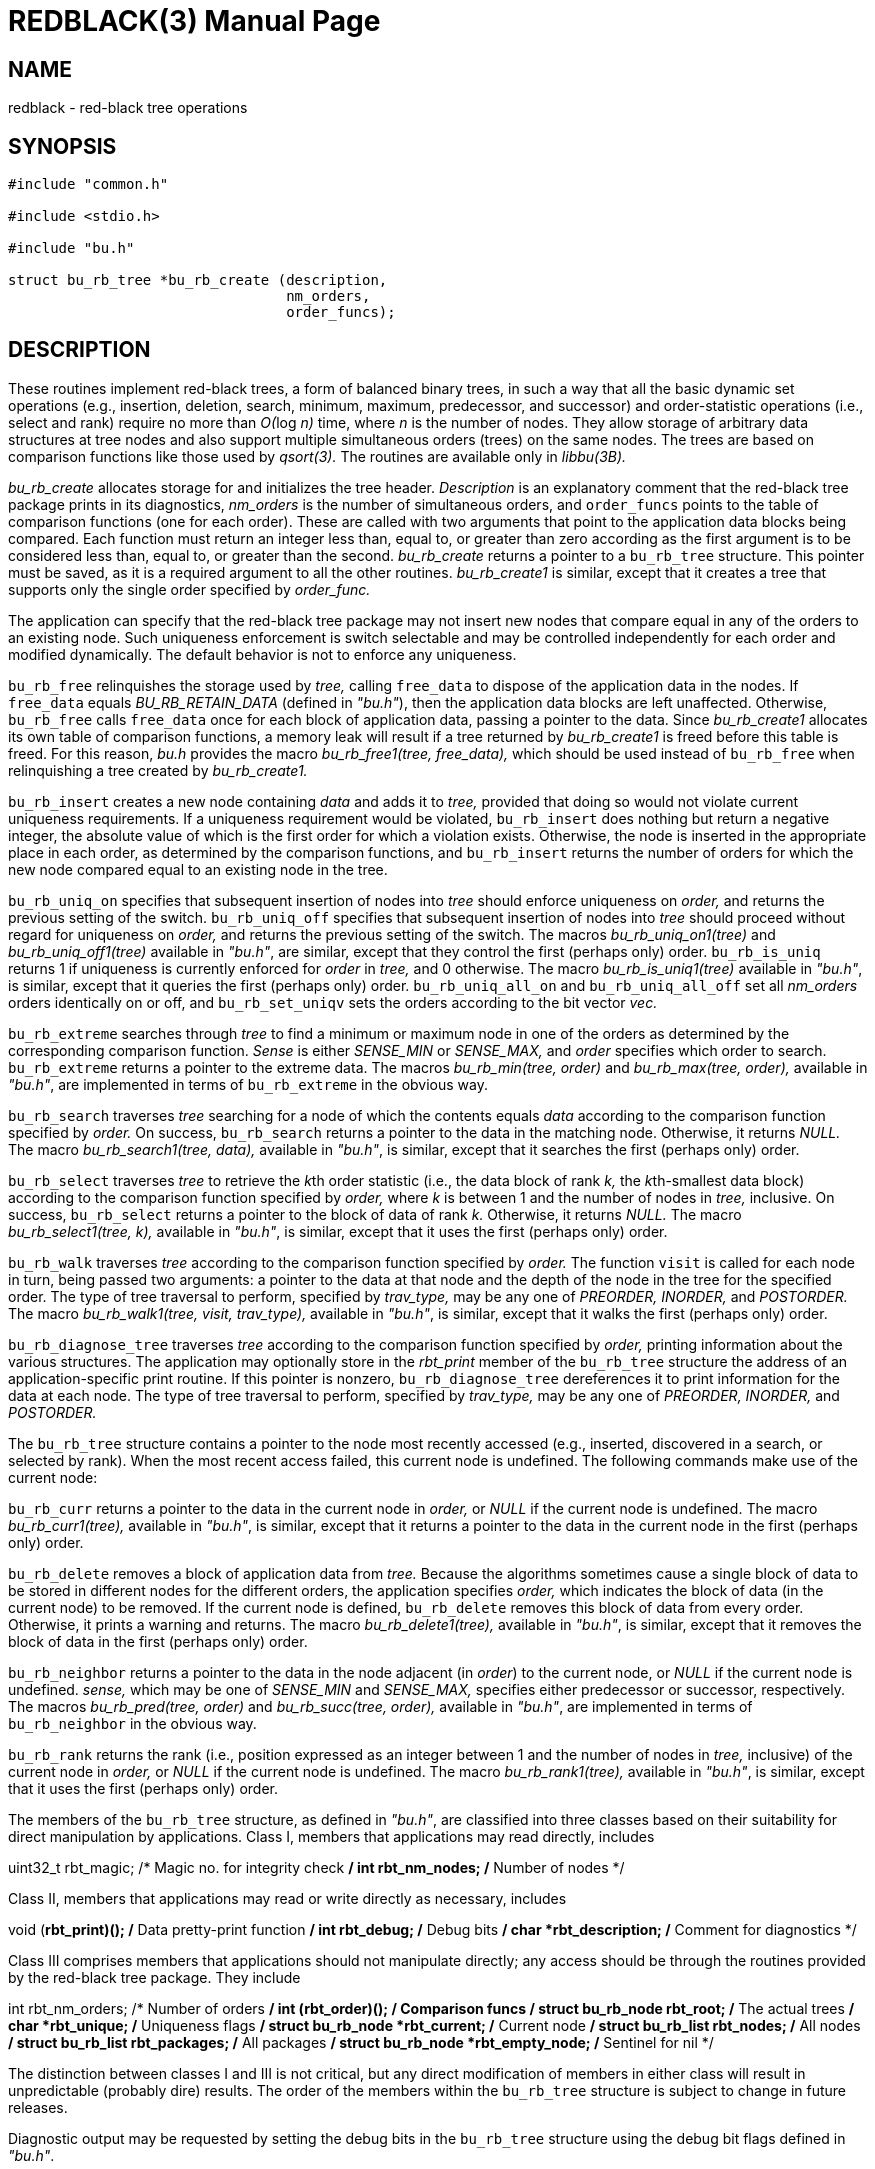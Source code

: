 = REDBLACK(3)
BRL-CAD Team
:doctype: manpage
:man manual: BRL-CAD
:man source: BRL-CAD
:page-layout: base

== NAME

redblack - red-black tree operations

== SYNOPSIS


[source,c]
----
#include "common.h"

#include <stdio.h>

#include "bu.h"

struct bu_rb_tree *bu_rb_create (description,
                                 nm_orders,
                                 order_funcs);
----

== DESCRIPTION

These routines implement red-black trees, a form of balanced binary trees, in such a way that all the basic dynamic set operations (e.g., insertion, deletion, search, minimum, maximum, predecessor, and successor) and order-statistic operations (i.e., select and rank) require no more than __O(__log _n)_ time, where __n__ is the number of nodes. They allow storage of arbitrary data structures at tree nodes and also support multiple simultaneous orders (trees) on the same nodes. The trees are based on comparison functions like those used by __qsort(3).__ The routines are available only in __libbu(3B).__

_bu_rb_create_ allocates storage for and initializes the tree header. __Description__ is an explanatory comment that the red-black tree package prints in its diagnostics, __nm_orders__ is the number of simultaneous orders, and `order_funcs` points to the table of comparison functions (one for each order). These are called with two arguments that point to the application data blocks being compared. Each function must return an integer less than, equal to, or greater than zero according as the first argument is to be considered less than, equal to, or greater than the second. __bu_rb_create__ returns a pointer to a `bu_rb_tree` structure. This pointer must be saved, as it is a required argument to all the other routines. __bu_rb_create1__ is similar, except that it creates a tree that supports only the single order specified by __order_func.__

The application can specify that the red-black tree package may not insert new nodes that compare equal in any of the orders to an existing node. Such uniqueness enforcement is switch selectable and may be controlled independently for each order and modified dynamically. The default behavior is not to enforce any uniqueness.

`bu_rb_free` relinquishes the storage used by __tree,__ calling `free_data` to dispose of the application data in the nodes. If `free_data` equals __BU_RB_RETAIN_DATA__ (defined in __"bu.h"__), then the application data blocks are left unaffected. Otherwise, `bu_rb_free` calls `free_data` once for each block of application data, passing a pointer to the data. Since __bu_rb_create1__ allocates its own table of comparison functions, a memory leak will result if a tree returned by __bu_rb_create1__ is freed before this table is freed. For this reason, __bu.h__ provides the macro __bu_rb_free1(tree, free_data),__ which should be used instead of `bu_rb_free` when relinquishing a tree created by __bu_rb_create1.__

`bu_rb_insert` creates a new node containing __data__ and adds it to __tree,__ provided that doing so would not violate current uniqueness requirements. If a uniqueness requirement would be violated, `bu_rb_insert` does nothing but return a negative integer, the absolute value of which is the first order for which a violation exists. Otherwise, the node is inserted in the appropriate place in each order, as determined by the comparison functions, and `bu_rb_insert` returns the number of orders for which the new node compared equal to an existing node in the tree.

`bu_rb_uniq_on` specifies that subsequent insertion of nodes into __tree__ should enforce uniqueness on __order,__ and returns the previous setting of the switch. `bu_rb_uniq_off` specifies that subsequent insertion of nodes into __tree__ should proceed without regard for uniqueness on __order,__ and returns the previous setting of the switch. The macros __bu_rb_uniq_on1(tree)__ and __bu_rb_uniq_off1(tree)__ available in __"bu.h"__, are similar, except that they control the first (perhaps only) order. `bu_rb_is_uniq` returns 1 if uniqueness is currently enforced for __order__ in __tree,__ and 0 otherwise. The macro __bu_rb_is_uniq1(tree)__ available in __"bu.h"__, is similar, except that it queries the first (perhaps only) order. `bu_rb_uniq_all_on` and `bu_rb_uniq_all_off` set all __nm_orders__ orders identically on or off, and `bu_rb_set_uniqv` sets the orders according to the bit vector __vec.__

`bu_rb_extreme` searches through __tree__ to find a minimum or maximum node in one of the orders as determined by the corresponding comparison function. __Sense__ is either __SENSE_MIN__ or __SENSE_MAX,__ and __order__ specifies which order to search. `bu_rb_extreme` returns a pointer to the extreme data. The macros __bu_rb_min(tree, order)__ and __bu_rb_max(tree, order),__ available in __"bu.h"__, are implemented in terms of `bu_rb_extreme` in the obvious way.

`bu_rb_search` traverses __tree__ searching for a node of which the contents equals __data__ according to the comparison function specified by __order.__ On success, `bu_rb_search` returns a pointer to the data in the matching node. Otherwise, it returns __NULL.__ The macro __bu_rb_search1(tree, data),__ available in __"bu.h"__, is similar, except that it searches the first (perhaps only) order.

`bu_rb_select` traverses __tree__ to retrieve the __k__th order statistic (i.e., the data block of rank __k,__ the __k__th-smallest data block) according to the comparison function specified by __order,__ where __k__ is between 1 and the number of nodes in __tree,__ inclusive. On success, `bu_rb_select` returns a pointer to the block of data of rank __k.__ Otherwise, it returns __NULL.__ The macro __bu_rb_select1(tree, k),__ available in __"bu.h"__, is similar, except that it uses the first (perhaps only) order.

`bu_rb_walk` traverses __tree__ according to the comparison function specified by __order.__ The function `visit` is called for each node in turn, being passed two arguments: a pointer to the data at that node and the depth of the node in the tree for the specified order. The type of tree traversal to perform, specified by __trav_type,__ may be any one of __PREORDER, INORDER,__ and __POSTORDER.__ The macro __bu_rb_walk1(tree, visit, trav_type),__ available in __"bu.h"__, is similar, except that it walks the first (perhaps only) order.

`bu_rb_diagnose_tree` traverses __tree__ according to the comparison function specified by __order,__ printing information about the various structures. The application may optionally store in the __rbt_print__ member of the `bu_rb_tree` structure the address of an application-specific print routine. If this pointer is nonzero, `bu_rb_diagnose_tree` dereferences it to print information for the data at each node. The type of tree traversal to perform, specified by __trav_type,__ may be any one of __PREORDER, INORDER,__ and __POSTORDER.__

The `bu_rb_tree` structure contains a pointer to the node most recently accessed (e.g., inserted, discovered in a search, or selected by rank). When the most recent access failed, this current node is undefined. The following commands make use of the current node:

`bu_rb_curr` returns a pointer to the data in the current node in __order,__ or __NULL__ if the current node is undefined. The macro __bu_rb_curr1(tree),__ available in __"bu.h"__, is similar, except that it returns a pointer to the data in the current node in the first (perhaps only) order.

`bu_rb_delete` removes a block of application data from __tree.__ Because the algorithms sometimes cause a single block of data to be stored in different nodes for the different orders, the application specifies __order,__ which indicates the block of data (in the current node) to be removed. If the current node is defined, `bu_rb_delete` removes this block of data from every order. Otherwise, it prints a warning and returns. The macro __bu_rb_delete1(tree),__ available in __"bu.h"__, is similar, except that it removes the block of data in the first (perhaps only) order.

`bu_rb_neighbor` returns a pointer to the data in the node adjacent (in __order__) to the current node, or __NULL__ if the current node is undefined. __sense,__ which may be one of __SENSE_MIN__ and __SENSE_MAX,__ specifies either predecessor or successor, respectively. The macros __bu_rb_pred(tree, order)__ and __bu_rb_succ(tree, order),__ available in __"bu.h"__, are implemented in terms of `bu_rb_neighbor` in the obvious way.

`bu_rb_rank` returns the rank (i.e., position expressed as an integer between 1 and the number of nodes in __tree,__ inclusive) of the current node in __order,__ or __NULL__ if the current node is undefined. The macro __bu_rb_rank1(tree),__ available in __"bu.h"__, is similar, except that it uses the first (perhaps only) order.

The members of the `bu_rb_tree` structure, as defined in __"bu.h"__, are classified into three classes based on their suitability for direct manipulation by applications. Class I, members that applications may read directly, includes

uint32_t rbt_magic;     /* Magic no. for integrity check */ int  rbt_nm_nodes;  /* Number of nodes */

Class II, members that applications may read or write directly as necessary, includes

void (*rbt_print)();   /* Data pretty-print function */ int  rbt_debug;        /* Debug bits */ char *rbt_description; /* Comment for diagnostics */

Class III comprises members that applications should not manipulate directly; any access should be through the routines provided by the red-black tree package. They include

int               rbt_nm_orders;   /* Number of orders */ int               (**rbt_order)(); /* Comparison funcs */ struct bu_rb_node **rbt_root;      /* The actual trees */ char              *rbt_unique;     /* Uniqueness flags */ struct bu_rb_node *rbt_current;    /* Current node */ struct bu_rb_list rbt_nodes;       /* All nodes */ struct bu_rb_list rbt_packages;    /* All packages */ struct bu_rb_node *rbt_empty_node; /* Sentinel for nil */

The distinction between classes I and III is not critical, but any direct modification of members in either class will result in unpredictable (probably dire) results. The order of the members within the `bu_rb_tree` structure is subject to change in future releases.

Diagnostic output may be requested by setting the debug bits in the `bu_rb_tree` structure using the debug bit flags defined in __"bu.h"__.

== SEE ALSO

xref:man:3B/libbu.adoc[*libbu*(3B)], xref:man:3/qsort.adoc[*qsort*(3)].

== AUTHOR

Paul Tanenbaum

== COPYRIGHT

This software is Copyright (c) 1999-2021 by the United States Government as represented by U.S. Army Research Laboratory.

== BUG REPORTS

Reports of bugs or problems should be submitted via electronic mail to mailto:devs@brlcad.org[]